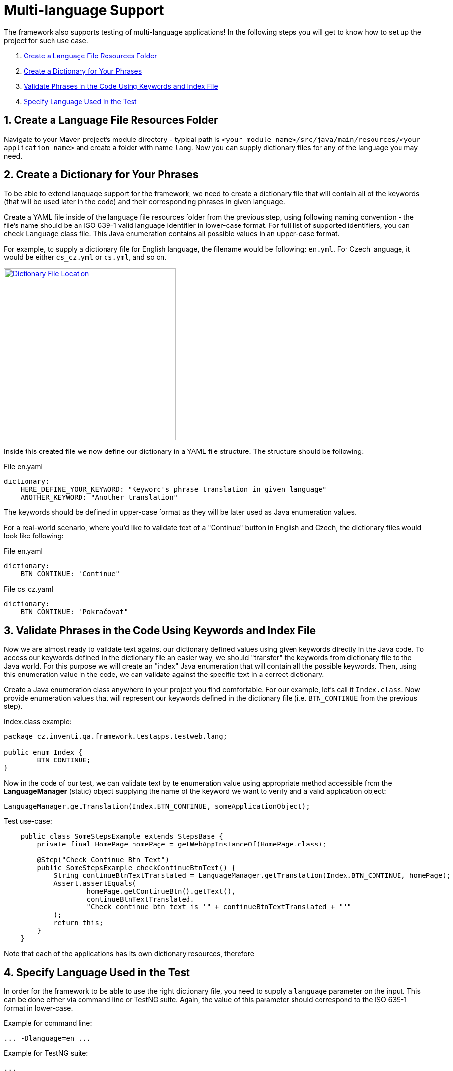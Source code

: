 = Multi-language Support

The framework also supports testing of multi-language applications! In the following steps you will get to know how to set up the project for such use case.

. link:./multilanguage.adoc#_1_create_a_language_file_resources_folder[Create a Language File Resources Folder]
. link:./multilanguage.adoc#_2_create_a_dictionary_for_your_phrases[Create a Dictionary for Your Phrases]
. link:./multilanguage.adoc#_3_validate_phrases_in_the_code_using_keywords_and_index_file[Validate Phrases in the Code Using Keywords and Index File]
. link:./multilanguage.adoc#_4_specify_language_used_in_the_test[Specify Language Used in the Test]

== 1. Create a Language File Resources Folder

Navigate to your Maven project's module directory - typical path is `<your module name>/src/java/main/resources/<your application name>` and create a folder with name `lang`. Now you can supply dictionary files for any of the language you may need.

== 2. Create a Dictionary for Your Phrases

To be able to extend language support for the framework, we need to create a dictionary file that will contain all of the keywords (that will be used later in the code) and their corresponding phrases in given language.

Create a YAML file inside of the language file resources folder from the previous step, using following naming convention - the file's name should be an ISO 639-1 valid language identifier in lower-case format. For full list of supported identifiers, you can check `Language` class file. This Java enumeration contains all possible values in an upper-case format.

For example, to supply a dictionary file for English language, the filename would be following: `en.yml`. For Czech language, it would be either `cs_cz.yml` or `cs.yml`, and so on.

[link=../../img/dictionary-file-location.jpg]
image::../../img/dictionary-file-location.jpg[Dictionary File Location,350,role=text-center]

Inside this created file we now define our dictionary in a YAML file structure. The structure should be following:

.File en.yaml
[source,yaml]
----
dictionary:
    HERE_DEFINE_YOUR_KEYWORD: "Keyword's phrase translation in given language"
    ANOTHER_KEYWORD: "Another translation"
----

The keywords should be defined in upper-case format as they will be later used as Java enumeration values.

For a real-world scenario, where you'd like to validate text of a "Continue" button in English and Czech, the dictionary files would look like following:

.File en.yaml
[source,yaml]
----
dictionary:
    BTN_CONTINUE: "Continue"
----

.File cs_cz.yaml
[source,yaml]
----
dictionary:
    BTN_CONTINUE: "Pokračovat"
----

== 3. Validate Phrases in the Code Using Keywords and Index File

Now we are almost ready to validate text against our dictionary defined values using given keywords directly in the Java code. To access our keywords defined in the dictionary file an easier way, we should "transfer" the keywords from dictionary file to the Java world. For this purpose we will create an "index" Java enumeration that will contain all the possible keywords. Then, using this enumeration value in the code, we can validate against the specific text in a correct dictionary.

Create a Java enumeration class anywhere in your project you find comfortable. For our example, let's call it `Index.class`. Now provide enumeration values that will represent our keywords defined in the dictionary file (i.e. `BTN_CONTINUE` from the previous step).

.Index.class example:
[source,java]
----
package cz.inventi.qa.framework.testapps.testweb.lang;

public enum Index {
        BTN_CONTINUE;
}

----

Now in the code of our test, we can validate text by te enumeration value using appropriate method accessible from the *LanguageManager* (static) object supplying the name of the keyword we want to verify and a valid application object:

[source,java]
----
LanguageManager.getTranslation(Index.BTN_CONTINUE, someApplicationObject);
----

.Test use-case:
[source,java]
----
    public class SomeStepsExample extends StepsBase {
        private final HomePage homePage = getWebAppInstanceOf(HomePage.class);
        
        @Step("Check Continue Btn Text")
        public SomeStepsExample checkContinueBtnText() {
            String continueBtnTextTranslated = LanguageManager.getTranslation(Index.BTN_CONTINUE, homePage);
            Assert.assertEquals(
                    homePage.getContinueBtn().getText(),
                    continueBtnTextTranslated,
                    "Check continue btn text is '" + continueBtnTextTranslated + "'"
            );
            return this;
        }
    }
----

Note that each of the applications has its own dictionary resources, therefore 

== 4. Specify Language Used in the Test

In order for the framework to be able to use the right dictionary file, you need to supply a `language` parameter on the input. This can be done either via command line or TestNG suite. Again, the value of this parameter should correspond to the ISO 639-1 format in lower-case.

.Example for command line:
[source,]
----
... -Dlanguage=en ...
----

.Example for TestNG suite:
[source,xml]
----
...
    <parameter name="language" value="en"/>
...
----

If not `language` parameter is specified, the framework does not load any of the dictionary files.